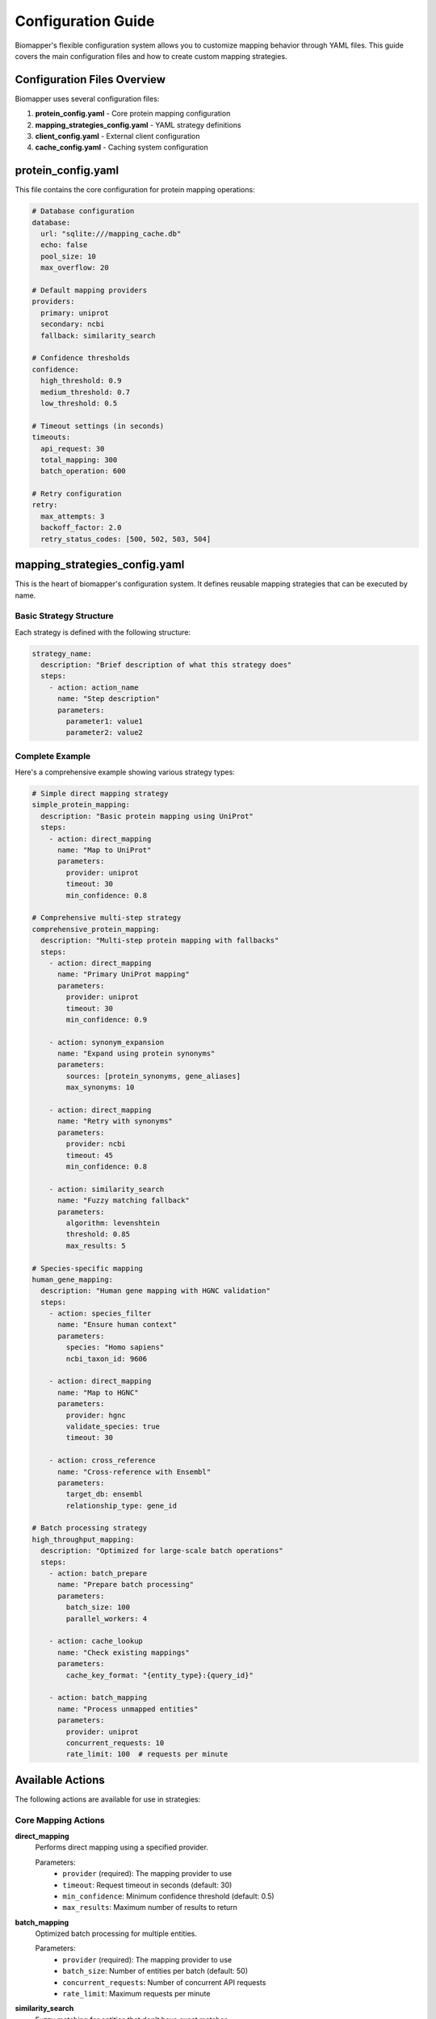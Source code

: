 Configuration Guide
===================

Biomapper's flexible configuration system allows you to customize mapping behavior through YAML files. This guide covers the main configuration files and how to create custom mapping strategies.

Configuration Files Overview
-----------------------------

Biomapper uses several configuration files:

1. **protein_config.yaml** - Core protein mapping configuration
2. **mapping_strategies_config.yaml** - YAML strategy definitions
3. **client_config.yaml** - External client configuration
4. **cache_config.yaml** - Caching system configuration

protein_config.yaml
--------------------

This file contains the core configuration for protein mapping operations:

.. code-block:: yaml

    # Database configuration
    database:
      url: "sqlite:///mapping_cache.db"
      echo: false
      pool_size: 10
      max_overflow: 20
    
    # Default mapping providers
    providers:
      primary: uniprot
      secondary: ncbi
      fallback: similarity_search
    
    # Confidence thresholds
    confidence:
      high_threshold: 0.9
      medium_threshold: 0.7
      low_threshold: 0.5
    
    # Timeout settings (in seconds)
    timeouts:
      api_request: 30
      total_mapping: 300
      batch_operation: 600
    
    # Retry configuration
    retry:
      max_attempts: 3
      backoff_factor: 2.0
      retry_status_codes: [500, 502, 503, 504]

mapping_strategies_config.yaml
-------------------------------

This is the heart of biomapper's configuration system. It defines reusable mapping strategies that can be executed by name.

Basic Strategy Structure
~~~~~~~~~~~~~~~~~~~~~~~~

Each strategy is defined with the following structure:

.. code-block:: yaml

    strategy_name:
      description: "Brief description of what this strategy does"
      steps:
        - action: action_name
          name: "Step description"
          parameters:
            parameter1: value1
            parameter2: value2

Complete Example
~~~~~~~~~~~~~~~~

Here's a comprehensive example showing various strategy types:

.. code-block:: yaml

    # Simple direct mapping strategy
    simple_protein_mapping:
      description: "Basic protein mapping using UniProt"
      steps:
        - action: direct_mapping
          name: "Map to UniProt"
          parameters:
            provider: uniprot
            timeout: 30
            min_confidence: 0.8
    
    # Comprehensive multi-step strategy
    comprehensive_protein_mapping:
      description: "Multi-step protein mapping with fallbacks"
      steps:
        - action: direct_mapping
          name: "Primary UniProt mapping"
          parameters:
            provider: uniprot
            timeout: 30
            min_confidence: 0.9
            
        - action: synonym_expansion
          name: "Expand using protein synonyms"
          parameters:
            sources: [protein_synonyms, gene_aliases]
            max_synonyms: 10
            
        - action: direct_mapping
          name: "Retry with synonyms"
          parameters:
            provider: ncbi
            timeout: 45
            min_confidence: 0.8
            
        - action: similarity_search
          name: "Fuzzy matching fallback"
          parameters:
            algorithm: levenshtein
            threshold: 0.85
            max_results: 5
    
    # Species-specific mapping
    human_gene_mapping:
      description: "Human gene mapping with HGNC validation"
      steps:
        - action: species_filter
          name: "Ensure human context"
          parameters:
            species: "Homo sapiens"
            ncbi_taxon_id: 9606
            
        - action: direct_mapping
          name: "Map to HGNC"
          parameters:
            provider: hgnc
            validate_species: true
            timeout: 30
            
        - action: cross_reference
          name: "Cross-reference with Ensembl"
          parameters:
            target_db: ensembl
            relationship_type: gene_id
    
    # Batch processing strategy
    high_throughput_mapping:
      description: "Optimized for large-scale batch operations"
      steps:
        - action: batch_prepare
          name: "Prepare batch processing"
          parameters:
            batch_size: 100
            parallel_workers: 4
            
        - action: cache_lookup
          name: "Check existing mappings"
          parameters:
            cache_key_format: "{entity_type}:{query_id}"
            
        - action: batch_mapping
          name: "Process unmapped entities"
          parameters:
            provider: uniprot
            concurrent_requests: 10
            rate_limit: 100  # requests per minute

Available Actions
-----------------

The following actions are available for use in strategies:

Core Mapping Actions
~~~~~~~~~~~~~~~~~~~~

**direct_mapping**
  Performs direct mapping using a specified provider.
  
  Parameters:
    - ``provider`` (required): The mapping provider to use
    - ``timeout``: Request timeout in seconds (default: 30)
    - ``min_confidence``: Minimum confidence threshold (default: 0.5)
    - ``max_results``: Maximum number of results to return

**batch_mapping**
  Optimized batch processing for multiple entities.
  
  Parameters:
    - ``provider`` (required): The mapping provider to use
    - ``batch_size``: Number of entities per batch (default: 50)
    - ``concurrent_requests``: Number of concurrent API requests
    - ``rate_limit``: Maximum requests per minute

**similarity_search**
  Fuzzy matching for entities that don't have exact matches.
  
  Parameters:
    - ``algorithm``: Similarity algorithm (levenshtein, jaccard, etc.)
    - ``threshold``: Minimum similarity score (0.0 to 1.0)
    - ``max_results``: Maximum number of similar matches to return

Enhancement Actions
~~~~~~~~~~~~~~~~~~~

**synonym_expansion**
  Expands entity names using known synonyms.
  
  Parameters:
    - ``sources``: List of synonym sources to use
    - ``max_synonyms``: Maximum number of synonyms per entity
    - ``include_abbreviations``: Include abbreviated forms

**species_filter**
  Filters or validates entities based on species information.
  
  Parameters:
    - ``species``: Species name (e.g., "Homo sapiens")
    - ``ncbi_taxon_id``: NCBI taxonomy ID
    - ``strict_mode``: Reject entities that don't match species

**cross_reference**
  Cross-references mappings with additional databases.
  
  Parameters:
    - ``target_db``: Target database for cross-referencing
    - ``relationship_type``: Type of relationship to establish
    - ``validate_mapping``: Validate cross-references

Utility Actions
~~~~~~~~~~~~~~~

**cache_lookup**
  Checks for existing mappings in the cache.
  
  Parameters:
    - ``cache_key_format``: Format string for cache keys
    - ``ttl``: Time-to-live for cached results (seconds)

**batch_prepare**
  Prepares data for batch processing.
  
  Parameters:
    - ``batch_size``: Size of each batch
    - ``parallel_workers``: Number of parallel processing workers
    - ``sort_by``: Sort entities before batching

**validation**
  Validates mapping results against specified criteria.
  
  Parameters:
    - ``min_confidence``: Minimum confidence required
    - ``required_fields``: List of required result fields
    - ``custom_validators``: Custom validation functions

Creating Custom Strategies
---------------------------

Step-by-Step Guide
~~~~~~~~~~~~~~~~~~

1. **Identify the mapping workflow**: Determine what steps are needed for your specific use case.

2. **Choose appropriate actions**: Select from the available actions or identify if new actions are needed.

3. **Define the strategy**: Create a YAML definition following the structure above.

4. **Test the strategy**: Execute the strategy with test data to verify it works correctly.

5. **Add to configuration**: Add your strategy to the ``mapping_strategies_config.yaml`` file.

Example: Custom Metabolite Mapping
~~~~~~~~~~~~~~~~~~~~~~~~~~~~~~~~~~~

.. code-block:: yaml

    metabolite_pubchem_mapping:
      description: "Metabolite mapping prioritizing PubChem with ChEBI fallback"
      steps:
        - action: name_standardization
          name: "Standardize metabolite names"
          parameters:
            remove_prefixes: ["L-", "D-", "DL-"]
            normalize_case: true
            remove_special_chars: ["(", ")", "[", "]"]
            
        - action: direct_mapping
          name: "Map to PubChem"
          parameters:
            provider: pubchem
            search_type: name
            timeout: 45
            min_confidence: 0.85
            
        - action: direct_mapping
          name: "Fallback to ChEBI"
          parameters:
            provider: chebi
            search_type: synonym
            timeout: 30
            min_confidence: 0.75
            only_if_previous_failed: true
            
        - action: inchi_validation
          name: "Validate using InChI keys"
          parameters:
            require_inchi: true
            validate_structure: true

Strategy Execution Context
--------------------------

Strategies can access and modify execution context during runtime:

Context Variables
~~~~~~~~~~~~~~~~~

The following variables are available in all strategies:

- ``entity_names``: List of entities being mapped
- ``entity_type``: Type of entities (protein, gene, metabolite, etc.)
- ``timestamp``: Strategy execution timestamp
- ``user_id``: User identifier (if available)
- ``batch_id``: Unique identifier for the batch operation

Custom Context
~~~~~~~~~~~~~~

You can pass custom context when executing strategies:

.. code-block:: python

    # Pass custom context
    context = {
        "species": "human",
        "experimental_context": "proteomics",
        "confidence_threshold": 0.9,
        "max_processing_time": 300
    }
    
    results = executor.execute_yaml_strategy(
        "comprehensive_protein_mapping",
        entity_names,
        initial_context=context
    )

Context Access in Strategies
~~~~~~~~~~~~~~~~~~~~~~~~~~~~

Actions can access context variables using the ``${}`` syntax:

.. code-block:: yaml

    context_aware_mapping:
      description: "Strategy that adapts based on context"
      steps:
        - action: direct_mapping
          name: "Context-aware mapping"
          parameters:
            provider: uniprot
            species: "${species}"
            confidence_threshold: "${confidence_threshold}"
            timeout: "${max_processing_time}"

Strategy Validation
-------------------

Schema Validation
~~~~~~~~~~~~~~~~~

All strategies are validated against a JSON schema to ensure correctness:

.. code-block:: yaml

    # This will be validated automatically
    invalid_strategy:
      description: "This strategy has validation errors"
      steps:
        - action: direct_mapping
          # Missing required 'name' field - validation error
          parameters:
            provider: uniprot

Runtime Validation
~~~~~~~~~~~~~~~~~~

Strategies are also validated at runtime:

- Required parameters are checked
- Parameter types are validated
- Provider availability is verified
- Context variables are resolved

Error Handling in Strategies
-----------------------------

Strategies support various error handling approaches:

.. code-block:: yaml

    robust_mapping_strategy:
      description: "Strategy with comprehensive error handling"
      steps:
        - action: direct_mapping
          name: "Primary mapping attempt"
          parameters:
            provider: uniprot
            timeout: 30
          error_handling:
            on_timeout: continue
            on_provider_error: continue
            on_network_error: retry
            max_retries: 3
            
        - action: direct_mapping
          name: "Fallback mapping"
          parameters:
            provider: ncbi
            timeout: 45
          conditions:
            execute_if: previous_step_failed
            
        - action: manual_review_flag
          name: "Flag for manual review"
          parameters:
            reason: "Automated mapping failed"
          conditions:
            execute_if: all_previous_failed

Best Practices
--------------

1. **Use descriptive names**: Both strategy names and step names should clearly indicate their purpose
2. **Include descriptions**: Always provide clear descriptions for strategies and complex steps
3. **Set appropriate timeouts**: Balance performance with reliability
4. **Handle errors gracefully**: Include fallback steps for when primary methods fail
5. **Test thoroughly**: Test strategies with various input types and edge cases
6. **Version your strategies**: Keep track of changes to strategies over time
7. **Document custom actions**: If you create custom actions, document their parameters
8. **Use context appropriately**: Leverage context for dynamic behavior without hardcoding values

Strategy Performance Monitoring
-------------------------------

Monitor strategy performance to optimize mapping operations:

.. code-block:: python

    from biomapper.monitoring import StrategyMetrics
    
    # Get performance metrics for a strategy
    metrics = StrategyMetrics.get_strategy_performance("comprehensive_protein_mapping")
    
    print(f"Average execution time: {metrics.avg_execution_time}s")
    print(f"Success rate: {metrics.success_rate:.2%}")
    print(f"Most common failure point: {metrics.common_failure_step}")

This monitoring helps identify bottlenecks and opportunities for optimization in your mapping strategies.